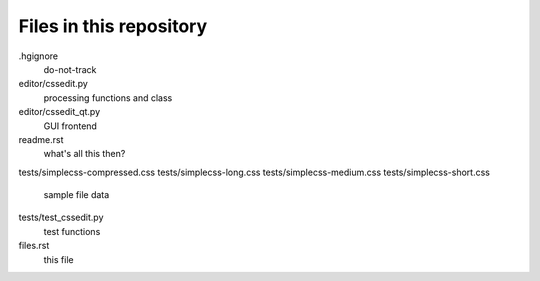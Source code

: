Files in this repository
========================

.hgignore
    do-not-track

editor/cssedit.py
    processing functions and class

editor/cssedit_qt.py
    GUI frontend

readme.rst
    what's all this then?

tests/simplecss-compressed.css
tests/simplecss-long.css
tests/simplecss-medium.css
tests/simplecss-short.css
    sample file data

tests/test_cssedit.py
    test functions

files.rst
    this file
